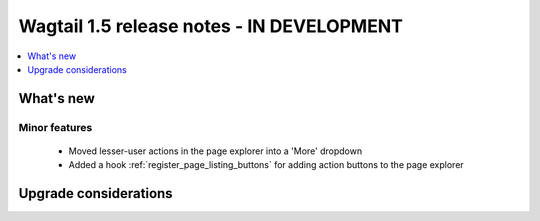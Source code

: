 ==========================================
Wagtail 1.5 release notes - IN DEVELOPMENT
==========================================

.. contents::
    :local:
    :depth: 1


What's new
==========

Minor features
~~~~~~~~~~~~~~

 * Moved lesser-user actions in the page explorer into a 'More' dropdown
 * Added a hook :ref:`register_page_listing_buttons` for adding action buttons to the page explorer


Upgrade considerations
======================
